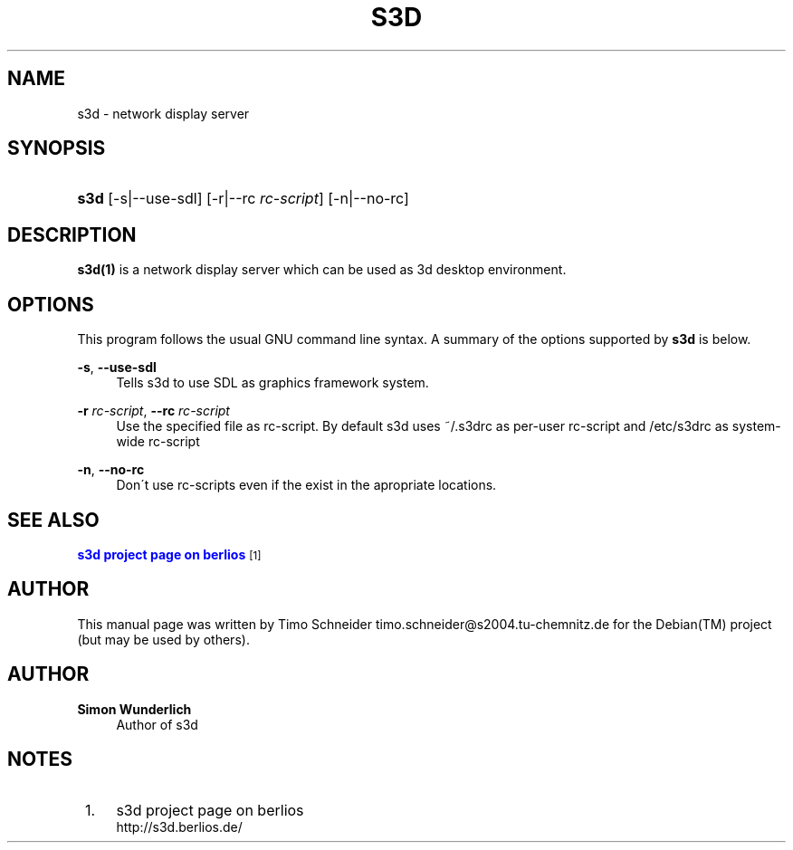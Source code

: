'\" t
.\"     Title: s3d
.\"    Author: Simon Wunderlich
.\" Generator: DocBook XSL Stylesheets
.\"
.\"    Manual: s3d Manual
.\"    Source: s3d
.\"  Language: English
.\"
.TH "S3D" "1" "" "s3d" "s3d Manual"
.\" -----------------------------------------------------------------
.\" * set default formatting
.\" -----------------------------------------------------------------
.\" disable hyphenation
.nh
.\" disable justification (adjust text to left margin only)
.ad l
.\" -----------------------------------------------------------------
.\" * MAIN CONTENT STARTS HERE *
.\" -----------------------------------------------------------------
.SH "NAME"
s3d \- network display server
.SH "SYNOPSIS"
.HP \w'\fBs3d\fR\ 'u
\fBs3d\fR [\-s|\-\-use\-sdl] [\-r|\-\-rc\ \fIrc\-script\fR] [\-n|\-\-no\-rc]
.SH "DESCRIPTION"
.PP

\fBs3d(1)\fR
is a network display server which can be used as 3d desktop environment\&.
.PP
.SH "OPTIONS"
.PP
This program follows the usual
GNU
command line syntax\&. A summary of the options supported by
\fBs3d\fR
is below\&.
.PP
\fB\-s\fR, \fB\-\-use\-sdl\fR
.RS 4
Tells s3d to use SDL as graphics framework system\&.
.RE
.PP
\fB\-r \fR\fB\fIrc\-script\fR\fR, \fB\-\-rc \fR\fB\fIrc\-script\fR\fR
.RS 4
Use the specified file as rc\-script\&. By default s3d uses ~/\&.s3drc as per\-user rc\-script and /etc/s3drc as system\-wide rc\-script
.RE
.PP
\fB\-n\fR, \fB\-\-no\-rc\fR
.RS 4
Don\'t use rc\-scripts even if the exist in the apropriate locations\&.
.RE
.SH "SEE ALSO"
.PP

\m[blue]\fB s3d project page on berlios \fR\m[]\&\s-2\u[1]\d\s+2
.SH "AUTHOR"
.PP
This manual page was written by Timo Schneider
timo\&.schneider@s2004\&.tu\-chemnitz\&.de
for the
Debian(TM)
project (but may be used by others)\&.
.SH "AUTHOR"
.PP
\fBSimon Wunderlich\fR
.RS 4
Author of s3d
.RE
.SH "NOTES"
.IP " 1." 4
s3d project page on berlios
.RS 4
\%http://s3d.berlios.de/
.RE
